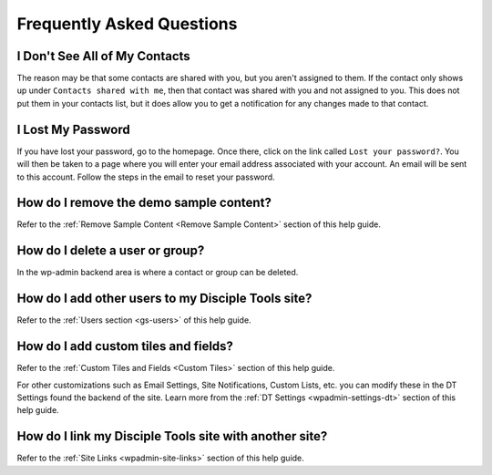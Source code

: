 .. _faqs:

Frequently Asked Questions
==========================

I Don't See All of My Contacts
------------------------------

The reason may be that some contacts are shared with you, but you aren't assigned to them. If the contact only shows up under ``Contacts shared with me``, then that contact was shared with you and not assigned to you. This does not put them in your contacts list, but it does allow you to get a notification for any changes made to that contact.

I Lost My Password
------------------

If you have lost your password, go to the homepage. Once there, click on the link called ``Lost your password?``. You will then be taken to a page where you will enter your email address associated with your account.  An email will be sent to this account. Follow the steps in the email to reset your password.

How do I remove the demo sample content?
----------------------------------------

Refer to the :ref:`Remove Sample Content <Remove Sample Content>` section of this help guide.

How do I delete a user or group?
--------------------------------

In the wp-admin backend area is where a contact or group can be deleted.


How do I add other users to my Disciple Tools site?
---------------------------------------------------

Refer to the :ref:`Users section <gs-users>` of this help guide.

How do I add custom tiles and fields?
-------------------------------------

Refer to the :ref:`Custom Tiles and Fields <Custom Tiles>` section of this help guide.

For other customizations such as Email Settings, Site Notifications, Custom Lists, etc. you can modify these in the DT Settings found the backend of the site. Learn more from the :ref:`DT Settings <wpadmin-settings-dt>` section of this help guide.

How do I link my Disciple Tools site with another site?
-------------------------------------------------------

Refer to the :ref:`Site Links <wpadmin-site-links>` section of this help guide.
